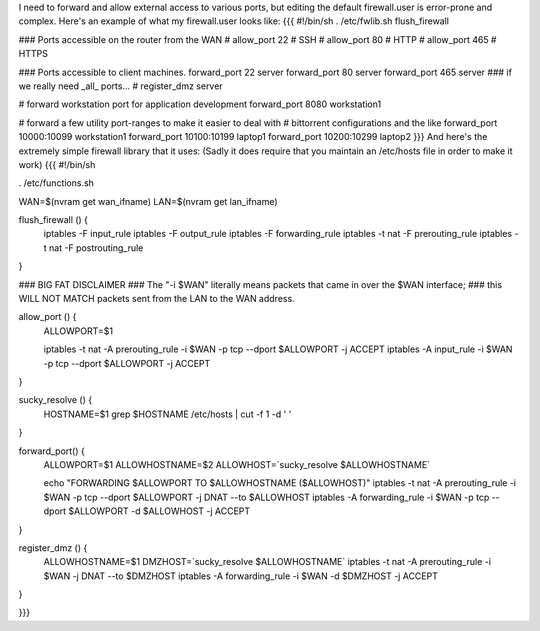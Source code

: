 I need to forward and allow external access to various ports, but editing the default firewall.user is error-prone and complex.  Here's an example of what my firewall.user looks like:
{{{
#!/bin/sh
. /etc/fwlib.sh
flush_firewall

### Ports accessible on the router from the WAN
# allow_port 22 # SSH
# allow_port 80 # HTTP
# allow_port 465 # HTTPS

### Ports accessible to client machines.
forward_port 22 server
forward_port 80 server
forward_port 465 server
### if we really need _all_ ports...
# register_dmz server

# forward workstation port for application development
forward_port 8080 workstation1

# forward a few utility port-ranges to make it easier to deal with
# bittorrent configurations and the like
forward_port 10000:10099 workstation1
forward_port 10100:10199 laptop1
forward_port 10200:10299 laptop2
}}}
And here's the extremely simple firewall library that it uses:  (Sadly it does require that you maintain an /etc/hosts file in order to make it work)
{{{
#!/bin/sh

. /etc/functions.sh

WAN=$(nvram get wan_ifname)
LAN=$(nvram get lan_ifname)

flush_firewall () {
    iptables -F input_rule
    iptables -F output_rule
    iptables -F forwarding_rule
    iptables -t nat -F prerouting_rule
    iptables -t nat -F postrouting_rule
}

### BIG FAT DISCLAIMER
### The "-i $WAN" literally means packets that came in over the $WAN interface;
### this WILL NOT MATCH packets sent from the LAN to the WAN address.

allow_port () {
    ALLOWPORT=$1

    iptables -t nat -A prerouting_rule -i $WAN -p tcp --dport $ALLOWPORT -j ACCEPT
    iptables        -A input_rule      -i $WAN -p tcp --dport $ALLOWPORT -j ACCEPT
}

sucky_resolve () {
    HOSTNAME=$1
    grep $HOSTNAME /etc/hosts | cut -f 1 -d ' '
}

forward_port() {
    ALLOWPORT=$1
    ALLOWHOSTNAME=$2
    ALLOWHOST=`sucky_resolve $ALLOWHOSTNAME`

    echo "FORWARDING $ALLOWPORT TO $ALLOWHOSTNAME ($ALLOWHOST)"
    iptables -t nat -A prerouting_rule -i $WAN -p tcp --dport $ALLOWPORT -j DNAT --to $ALLOWHOST
    iptables        -A forwarding_rule -i $WAN -p tcp --dport $ALLOWPORT -d $ALLOWHOST -j ACCEPT
}

register_dmz () {
     ALLOWHOSTNAME=$1
     DMZHOST=`sucky_resolve $ALLOWHOSTNAME`
     iptables -t nat -A prerouting_rule -i $WAN -j DNAT --to $DMZHOST
     iptables        -A forwarding_rule -i $WAN -d $DMZHOST -j ACCEPT
}

}}}
